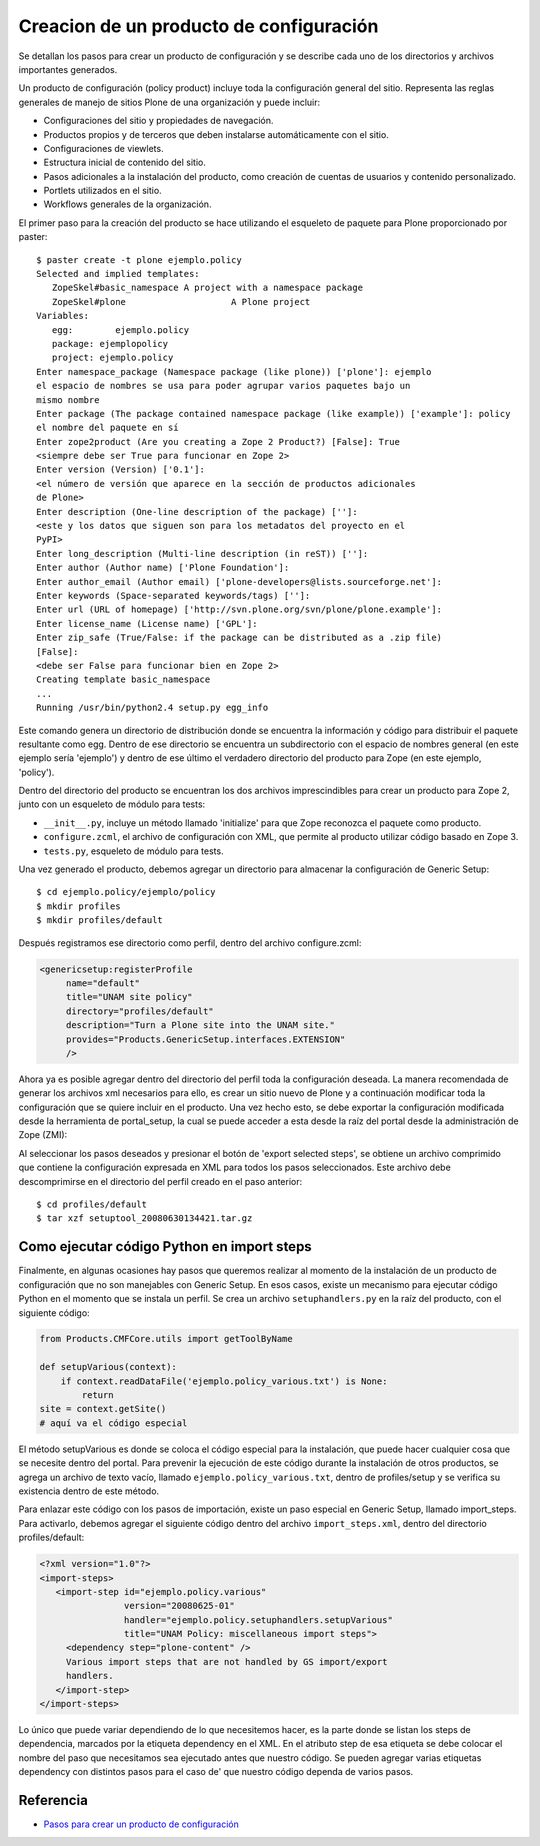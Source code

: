 .. -*- coding: utf-8 -*-

========================================
Creacion de un producto de configuración
========================================

Se detallan los pasos para crear un producto de configuración y se describe
cada uno de los directorios y archivos importantes generados.

Un producto de configuración (policy product) incluye toda la configuración
general del sitio. Representa las reglas generales de manejo de sitios Plone
de una organización y puede incluir:

* Configuraciones del sitio y propiedades de navegación.
* Productos propios y de terceros que deben instalarse automáticamente con el
  sitio.
* Configuraciones de viewlets.
* Estructura inicial de contenido del sitio.
* Pasos adicionales a la instalación del producto, como creación de cuentas de
  usuarios y contenido personalizado.
* Portlets utilizados en el sitio.
* Workflows generales de la organización.

El primer paso para la creación del producto se hace utilizando el esqueleto
de paquete para Plone proporcionado por paster::

    $ paster create -t plone ejemplo.policy
    Selected and implied templates:
       ZopeSkel#basic_namespace A project with a namespace package
       ZopeSkel#plone                    A Plone project
    Variables:
       egg:        ejemplo.policy
       package: ejemplopolicy
       project: ejemplo.policy
    Enter namespace_package (Namespace package (like plone)) ['plone']: ejemplo
    el espacio de nombres se usa para poder agrupar varios paquetes bajo un
    mismo nombre
    Enter package (The package contained namespace package (like example)) ['example']: policy
    el nombre del paquete en sí
    Enter zope2product (Are you creating a Zope 2 Product?) [False]: True
    <siempre debe ser True para funcionar en Zope 2>
    Enter version (Version) ['0.1']:
    <el número de versión que aparece en la sección de productos adicionales
    de Plone>
    Enter description (One-line description of the package) ['']:
    <este y los datos que siguen son para los metadatos del proyecto en el
    PyPI>
    Enter long_description (Multi-line description (in reST)) ['']:
    Enter author (Author name) ['Plone Foundation']:
    Enter author_email (Author email) ['plone-developers@lists.sourceforge.net']:
    Enter keywords (Space-separated keywords/tags) ['']:
    Enter url (URL of homepage) ['http://svn.plone.org/svn/plone/plone.example']:
    Enter license_name (License name) ['GPL']:
    Enter zip_safe (True/False: if the package can be distributed as a .zip file)
    [False]:
    <debe ser False para funcionar bien en Zope 2>
    Creating template basic_namespace
    ...
    Running /usr/bin/python2.4 setup.py egg_info

Este comando genera un directorio de distribución donde se encuentra la
información y código para distribuir el paquete resultante como egg. Dentro de
ese directorio se encuentra un subdirectorio con el espacio de nombres general
(en este ejemplo sería 'ejemplo') y dentro de ese último el verdadero directorio
del producto para Zope (en este ejemplo, 'policy').

Dentro del directorio del producto se encuentran los dos archivos
imprescindibles para crear un producto para Zope 2, junto con un esqueleto de
módulo para tests:

* ``__init__.py``, incluye un método llamado 'initialize' para que Zope reconozca
  el paquete como producto.
* ``configure.zcml``, el archivo de configuración con XML, que permite al producto
  utilizar código basado en Zope 3.
* ``tests.py``, esqueleto de módulo para tests.

Una vez generado el producto, debemos agregar un directorio para almacenar la
configuración de Generic Setup::

    $ cd ejemplo.policy/ejemplo/policy
    $ mkdir profiles
    $ mkdir profiles/default

Después registramos ese directorio como perfil, dentro del archivo
configure.zcml:

.. code-block:: xml

    <genericsetup:registerProfile
         name="default"
         title="UNAM site policy"
         directory="profiles/default"
         description="Turn a Plone site into the UNAM site."
         provides="Products.GenericSetup.interfaces.EXTENSION"
         />

Ahora ya es posible agregar dentro del directorio del perfil toda la
configuración deseada. La manera recomendada de generar los archivos xml
necesarios para ello, es crear un sitio nuevo de Plone y a continuación
modificar toda la configuración que se quiere incluir en el producto. Una vez
hecho esto, se debe exportar la configuración modificada desde la herramienta
de portal_setup, la cual se puede acceder a esta desde la raíz del portal desde la
administración de Zope (ZMI):

Al seleccionar los pasos deseados y presionar el botón de 'export selected
steps', se obtiene un archivo comprimido que contiene la configuración
expresada en XML para todos los pasos seleccionados. Este archivo debe
descomprimirse en el directorio del perfil creado en el paso anterior::

    $ cd profiles/default
    $ tar xzf setuptool_20080630134421.tar.gz

Como ejecutar código Python en import steps
===========================================

Finalmente, en algunas ocasiones hay pasos que queremos realizar al momento de
la instalación de un producto de configuración que no son manejables con
Generic Setup. En esos casos, existe un mecanismo para ejecutar código Python
en el momento que se instala un perfil. Se crea un archivo ``setuphandlers.py`` en
la raíz del producto, con el siguiente código:

.. code-block:: python

    from Products.CMFCore.utils import getToolByName

    def setupVarious(context):
        if context.readDataFile('ejemplo.policy_various.txt') is None:
            return
    site = context.getSite()
    # aquí va el código especial

El método setupVarious es donde se coloca el código especial para la
instalación, que puede hacer cualquier cosa que se necesite dentro del portal.
Para prevenir la ejecución de este código durante la instalación de otros
productos, se agrega un archivo de texto vacío, llamado
``ejemplo.policy_various.txt``, dentro de profiles/setup y se verifica su
existencia dentro de este método.

Para enlazar este código con los pasos de importación, existe un paso especial
en Generic Setup, llamado import_steps. Para activarlo, debemos agregar el
siguiente código dentro del archivo ``import_steps.xml``, dentro del directorio
profiles/default:

.. code-block:: xml

    <?xml version="1.0"?>
    <import-steps>
       <import-step id="ejemplo.policy.various"
                    version="20080625-01"
                    handler="ejemplo.policy.setuphandlers.setupVarious"
                    title="UNAM Policy: miscellaneous import steps">
         <dependency step="plone-content" />
         Various import steps that are not handled by GS import/export
         handlers.
       </import-step>
    </import-steps>

Lo único que puede variar dependiendo de lo que necesitemos hacer, es la
parte donde se listan los steps de dependencia, marcados por la etiqueta
dependency en el XML. En el atributo step de esa etiqueta se debe colocar el
nombre del paso que necesitamos sea ejecutado antes que nuestro código. Se
pueden agregar varias etiquetas dependency con distintos pasos para el caso de'
que nuestro código dependa de varios pasos.


Referencia
==========

- `Pasos para crear un producto de configuración`_

.. _Pasos para crear un producto de configuración: http://www.plone.mx/docs/policy.html
